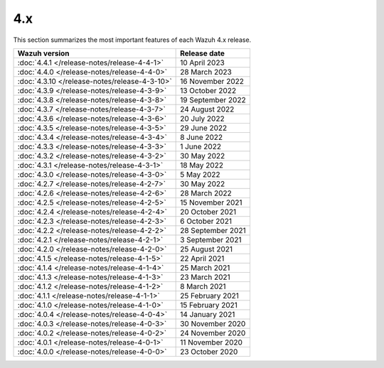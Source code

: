 .. Copyright (C) 2015, Wazuh, Inc.

.. meta::
  :description: Check out Wazuh 4.x release notes. Every update of the solution is cumulative and includes all enhancements and fixes from previous releases.
  
4.x
===

This section summarizes the most important features of each Wazuh 4.x release.

=============================================  ====================
Wazuh version                                  Release date
=============================================  ====================
:doc:`4.4.1 </release-notes/release-4-4-1>`    10 April 2023
:doc:`4.4.0 </release-notes/release-4-4-0>`    28 March 2023
:doc:`4.3.10 </release-notes/release-4-3-10>`  16 November 2022
:doc:`4.3.9 </release-notes/release-4-3-9>`    13 October 2022
:doc:`4.3.8 </release-notes/release-4-3-8>`    19 September 2022
:doc:`4.3.7 </release-notes/release-4-3-7>`    24 August 2022
:doc:`4.3.6 </release-notes/release-4-3-6>`    20 July 2022
:doc:`4.3.5 </release-notes/release-4-3-5>`    29 June 2022
:doc:`4.3.4 </release-notes/release-4-3-4>`    8 June 2022
:doc:`4.3.3 </release-notes/release-4-3-3>`    1 June 2022
:doc:`4.3.2 </release-notes/release-4-3-2>`    30 May 2022
:doc:`4.3.1 </release-notes/release-4-3-1>`    18 May 2022
:doc:`4.3.0 </release-notes/release-4-3-0>`    5 May 2022
:doc:`4.2.7 </release-notes/release-4-2-7>`    30 May 2022
:doc:`4.2.6 </release-notes/release-4-2-6>`    28 March 2022
:doc:`4.2.5 </release-notes/release-4-2-5>`    15 November 2021
:doc:`4.2.4 </release-notes/release-4-2-4>`    20 October 2021
:doc:`4.2.3 </release-notes/release-4-2-3>`    6 October 2021
:doc:`4.2.2 </release-notes/release-4-2-2>`    28 September 2021
:doc:`4.2.1 </release-notes/release-4-2-1>`    3 September 2021
:doc:`4.2.0 </release-notes/release-4-2-0>`    25 August 2021
:doc:`4.1.5 </release-notes/release-4-1-5>`    22 April 2021
:doc:`4.1.4 </release-notes/release-4-1-4>`    25 March 2021
:doc:`4.1.3 </release-notes/release-4-1-3>`    23 March 2021
:doc:`4.1.2 </release-notes/release-4-1-2>`    8 March 2021
:doc:`4.1.1 </release-notes/release-4-1-1>`    25 February 2021 
:doc:`4.1.0 </release-notes/release-4-1-0>`    15 February 2021 
:doc:`4.0.4 </release-notes/release-4-0-4>`    14 January 2021
:doc:`4.0.3 </release-notes/release-4-0-3>`    30 November 2020
:doc:`4.0.2 </release-notes/release-4-0-2>`    24 November 2020
:doc:`4.0.1 </release-notes/release-4-0-1>`    11 November 2020
:doc:`4.0.0 </release-notes/release-4-0-0>`    23 October 2020
=============================================  ====================

.. rst-class:: d-none

   .. toctree::

       4.4.1 Release notes <release-4-4-1>
       4.4.0 Release notes <release-4-4-0>
       4.3.10 Release notes <release-4-3-10>
       4.3.9 Release notes <release-4-3-9>
       4.3.8 Release notes <release-4-3-8>
       4.3.7 Release notes <release-4-3-7>
       4.3.6 Release notes <release-4-3-6>
       4.3.5 Release notes <release-4-3-5>
       4.3.4 Release notes <release-4-3-4>
       4.3.3 Release notes <release-4-3-3>
       4.3.2 Release notes <release-4-3-2>        
       4.3.1 Release notes <release-4-3-1>
       4.3.0 Release notes <release-4-3-0>
       4.2.7 Release notes <release-4-2-7>        
       4.2.6 Release notes <release-4-2-6>
       4.2.5 Release notes <release-4-2-5>
       4.2.4 Release notes <release-4-2-4>
       4.2.3 Release notes <release-4-2-3>
       4.2.2 Release notes <release-4-2-2>
       4.2.1 Release notes <release-4-2-1>
       4.2.0 Release notes <release-4-2-0>
       4.1.5 Release notes <release-4-1-5>
       4.1.4 Release notes <release-4-1-4>
       4.1.3 Release notes <release-4-1-3>
       4.1.2 Release notes <release-4-1-2>
       4.1.1 Release notes <release-4-1-1>
       4.1.0 Release notes <release-4-1-0>
       4.0.4 Release notes <release-4-0-4>
       4.0.3 Release notes <release-4-0-3>
       4.0.2 Release notes <release-4-0-2>
       4.0.1 Release notes <release-4-0-1>
       4.0.0 Release notes <release-4-0-0>
